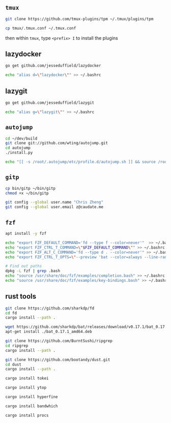 #+AUTHOR:  Chris Zheng
#+EMAIL:   z@caudate.me
#+OPTIONS: toc:nil
#+STARTUP: showall

** ~tmux~

#+BEGIN_SRC bash :results output silent :cache no :eval no
git clone https://github.com/tmux-plugins/tpm ~/.tmux/plugins/tpm
#+END_SRC

#+BEGIN_SRC bash :results output silent :cache no :eval no
cp tmux/.tmux.conf ~/.tmux.conf
#+END_SRC

then within ~tmux~, type ~<prefix> I~ to install the plugins


** lazydocker
#+BEGIN_SRC bash :results output silent :cache no :eval yes
go get github.com/jesseduffield/lazydocker
#+END_SRC

#+BEGIN_SRC bash :results output silent :cache no :eval yes
echo "alias d=\"lazydocker\"" >> ~/.bashrc
#+END_SRC

** lazygit
#+BEGIN_SRC bash :results output silent :cache no :eval yes
go get github.com/jesseduffield/lazygit
#+END_SRC

#+BEGIN_SRC bash :results output silent :cache no :eval yes
echo "alias g=\"lazygit\"" >> ~/.bashrc
#+END_SRC

** ~autojump~

#+BEGIN_SRC bash :results output silent :cache no :eval no
cd ~/dev/build
git clone git://github.com/wting/autojump.git
cd autojump
./install.py

echo "[[ -s /root/.autojump/etc/profile.d/autojump.sh ]] && source /root/.autojump/etc/profile.d/autojump.sh" >> ~/.bashrc
#+END_SRC

** ~gitp~

#+BEGIN_SRC bash :results output silent :cache no :eval no
cp bin/gitp ~/bin/gitp
chmod +x ~/bin/gitp
#+END_SRC

#+BEGIN_SRC bash :results output silent :cache no :eval no
git config --global user.name "Chris Zheng"
git config --global user.email z@caudate.me
#+END_SRC


** ~fzf~
#+BEGIN_SRC bash :results output silent :cache no :eval no
apt install -y fzf

echo "export FZF_DEFAULT_COMMAND='fd --type f --color=never'"  >> ~/.bashrc
echo "export FZF_CTRL_T_COMMAND=\"$FZF_DEFAULT_COMMAND\"" >> ~/.bashrc
echo "export FZF_ALT_C_COMMAND='fd --type d . --color=never'" >> ~/.bashrc
echo "export FZF_CTRL_T_OPTS=\"--preview 'bat --color=always --line-range :500 {}'\"" >> ~/.bashrc

# Find out paths
dpkg -L fzf | grep .bash
echo "source /usr/share/doc/fzf/examples/completion.bash" >> ~/.bashrc
echo "source /usr/share/doc/fzf/examples/key-bindings.bash" >> ~/.bashrc
#+END_SRC

** rust tools

#+BEGIN_SRC bash :results output silent :cache no :eval no
git clone https://github.com/sharkdp/fd
cd fd
cargo install --path .
#+END_SRC

#+BEGIN_SRC bash :results output silent :cache no :eval no
wget https://github.com/sharkdp/bat/releases/download/v0.17.1/bat_0.17.1_amd64.deb
apt-get install ./bat_0.17.1_amd64.deb
#+END_SRC

#+BEGIN_SRC bash :results output silent :cache no :eval no
git clone https://github.com/BurntSushi/ripgrep
cd ripgrep
cargo install --path .
#+END_SRC

#+BEGIN_SRC bash :results output silent :cache no :eval no
git clone https://github.com/bootandy/dust.git
cd dust
cargo install --path .
#+END_SRC

#+BEGIN_SRC bash :results output silent :cache no :eval no
cargo install tokei
#+END_SRC

#+BEGIN_SRC bash :results output silent :cache no :eval no
cargo install ytop
#+END_SRC

#+BEGIN_SRC bash :results output silent :cache no :eval no
cargo install hyperfine
#+END_SRC

#+BEGIN_SRC bash :results output silent :cache no :eval no
cargo install bandwhich
#+END_SRC

#+BEGIN_SRC bash :results output silent :cache no :eval no
cargo install procs
#+END_SRC

